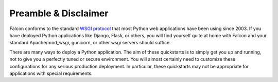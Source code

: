 .. _intro:

.. _WSGI protocol: https://www.python.org/dev/peps/pep-0333/


Preamble & Disclaimer
=====================

Falcon conforms to the standard `WSGI protocol`_ that most Python web applications
have been using since 2003. If you have deployed Python applications like
Django, Flask, or others, you will find yourself quite at home with Falcon and
your standard Apache/mod_wsgi, gunicorn, or other wsgi servers should suffice.

There are many ways to deploy a Python application. The aim of these quickstarts
is to simply get you up and running, not to give you a perfectly tuned or secure
environment. You will almost certainly need to customize these configurations
for any serious production deployment. In particular, these quickstarts may not
be appropriate for applications with special requirements.
